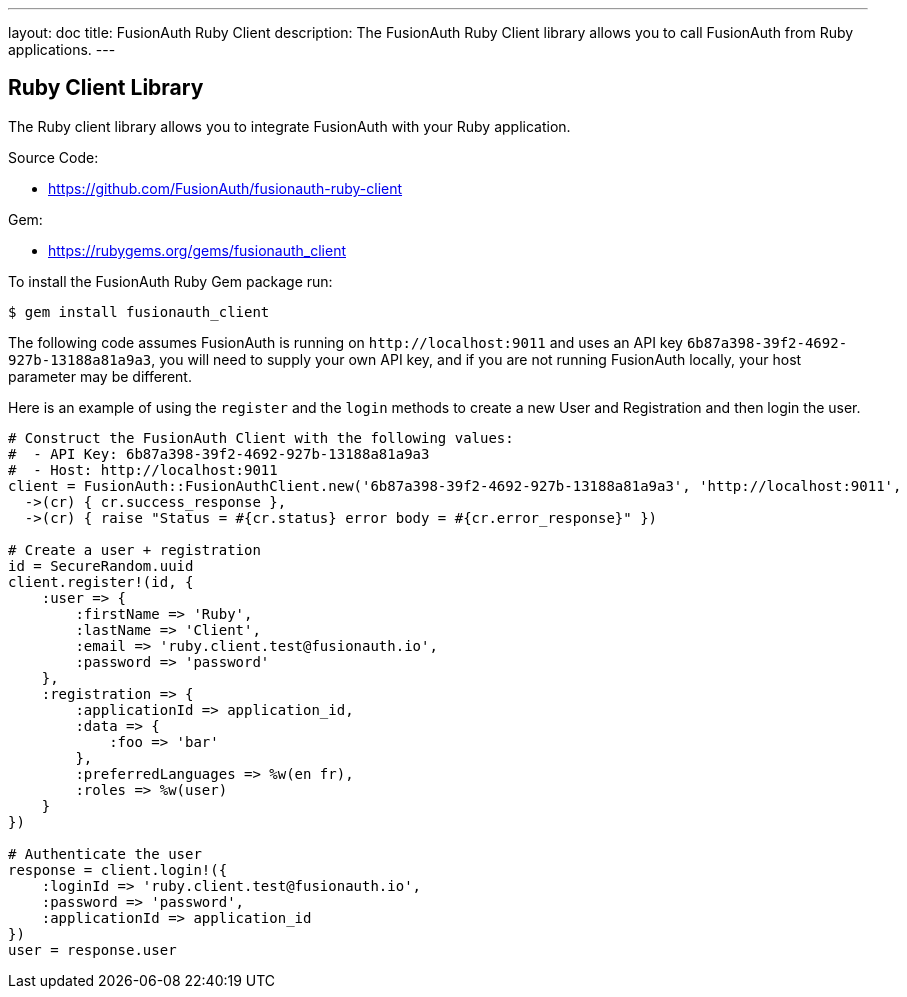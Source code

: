 ---
layout: doc
title: FusionAuth Ruby Client
description: The FusionAuth Ruby Client library allows you to call FusionAuth from Ruby applications.
---

:sectnumlevels: 0

== Ruby Client Library

The Ruby client library allows you to integrate FusionAuth with your Ruby application.

Source Code:

* https://github.com/FusionAuth/fusionauth-ruby-client

Gem:

* https://rubygems.org/gems/fusionauth_client

To install the FusionAuth Ruby Gem package run:

```bash
$ gem install fusionauth_client
```

The following code assumes FusionAuth is running on `\http://localhost:9011` and uses an API key `6b87a398-39f2-4692-927b-13188a81a9a3`, you will need to supply your own API key, and if you are not running FusionAuth locally, your host parameter may be different.

Here is an example of using the `register` and the `login` methods to create a new User and Registration and then login the user.

[source,ruby]
----
# Construct the FusionAuth Client with the following values:
#  - API Key: 6b87a398-39f2-4692-927b-13188a81a9a3
#  - Host: http://localhost:9011
client = FusionAuth::FusionAuthClient.new('6b87a398-39f2-4692-927b-13188a81a9a3', 'http://localhost:9011',
  ->(cr) { cr.success_response },
  ->(cr) { raise "Status = #{cr.status} error body = #{cr.error_response}" })

# Create a user + registration
id = SecureRandom.uuid
client.register!(id, {
    :user => {
        :firstName => 'Ruby',
        :lastName => 'Client',
        :email => 'ruby.client.test@fusionauth.io',
        :password => 'password'
    },
    :registration => {
        :applicationId => application_id,
        :data => {
            :foo => 'bar'
        },
        :preferredLanguages => %w(en fr),
        :roles => %w(user)
    }
})

# Authenticate the user
response = client.login!({
    :loginId => 'ruby.client.test@fusionauth.io',
    :password => 'password',
    :applicationId => application_id
})
user = response.user
----